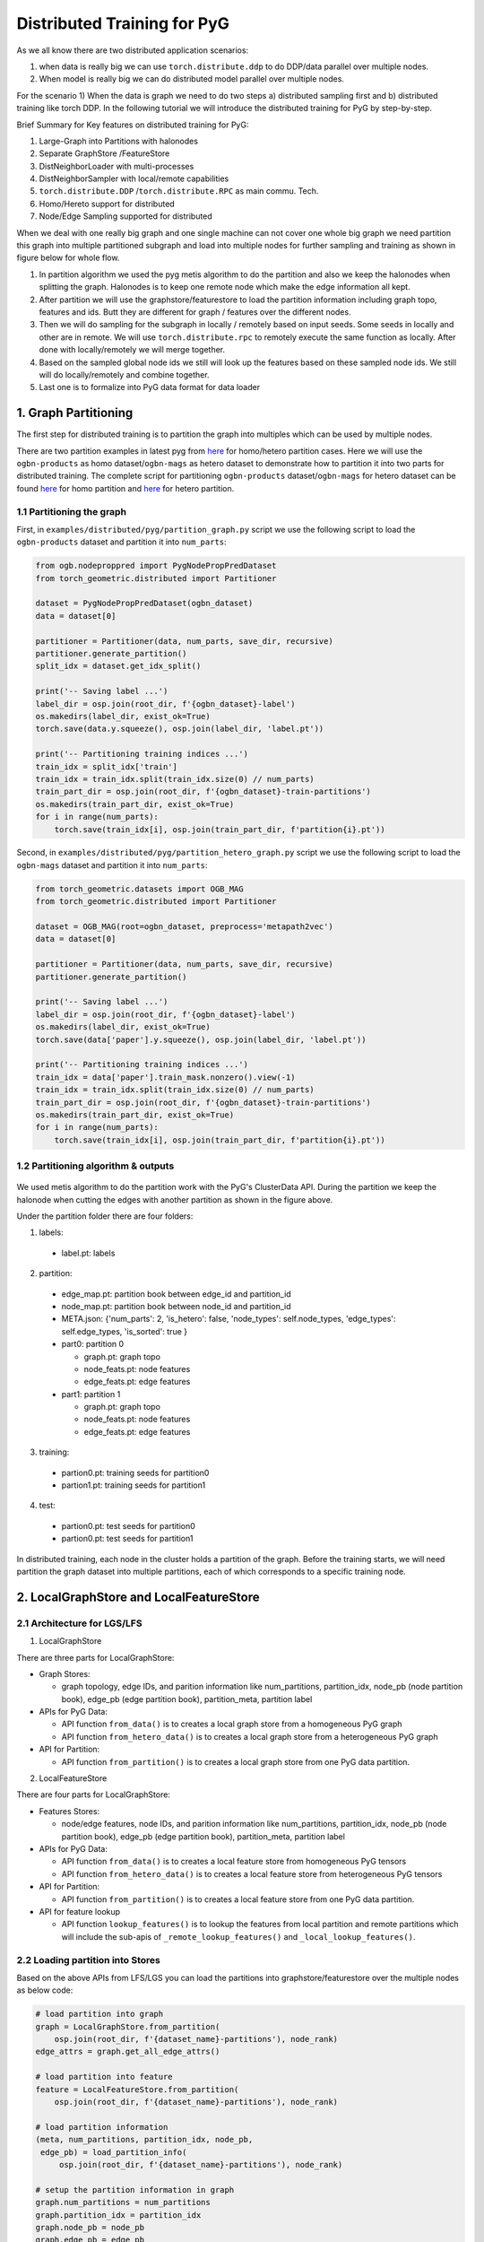 Distributed Training for PyG
=================================================

As we all know there are two distributed application scenarios:

1) when data is really big we can use ``torch.distribute.ddp`` to do DDP/data parallel over multiple nodes.
2) When model is really big we can do distributed model parallel over multiple nodes.

For the scenario 1) When the data is graph we need to do two steps a) distributed sampling first and b) distributed training like torch DDP.
In the following tutorial we will introduce the distributed training for PyG by step-by-step.

Brief Summary for Key features on distributed training for PyG:

1) Large-Graph into Partitions with halonodes
2) Separate GraphStore /FeatureStore
3) DistNeighborLoader with multi-processes
4) DistNeighborSampler with local/remote capabilities
5) ``torch.distribute.DDP`` /``torch.distribute.RPC`` as main commu. Tech.
6) Homo/Hereto support for distributed
7) Node/Edge Sampling supported for distributed



When we deal with one really big graph and one single machine can not cover one whole big graph we need partition this graph into multiple partitioned subgraph and load into multiple nodes for further sampling and training as shown in figure below for whole flow.

1) In partition algorithm we used the pyg metis algorithm to do the partition and also we keep the halonodes when splitting the graph. Halonodes is to keep one remote node which make the edge information all kept.
2) After partition we will use the graphstore/featurestore to load the partition information including graph topo, features and ids. Butt they are different for graph / features over the different nodes.

3) Then we will do sampling for the subgraph in locally / remotely based on input seeds. Some seeds in locally and other are in remote. We will use ``torch.distribute.rpc`` to remotely execute the same function as locally. After done with locally/remotely we will merge together.
4) Based on the sampled global node ids we still will look up the features based on these sampled node ids. We still will do locally/remotely and combine together.
5) Last one is to formalize into PyG data format for data loader

.. figure:: ../_static/thumbnails/distribute_pyg_flow.png
  :align: center
  :width: 90%






1. Graph Partitioning
--------------------------------------



The first step for distributed training is to partition the graph into multiples which can be used by multiple nodes. 

There are two partition examples in latest pyg from `here <https://github.com/pyg-team/pytorch_geometric/edit/master/examples/distributed/pyg>`__ for homo/hetero partition cases. Here we will use the ``ogbn-products`` as homo dataset/``ogbn-mags`` as hetero dataset to demonstrate how to partition it into two parts for distributed training.
The complete script for partitioning ``ogbn-products`` dataset/``ogbn-mags`` for hetero dataset  can be found `here <https://github.com/pyg-team/pytorch_geometric/edit/master/examples/distributed/pyg/partition_graph.py>`__ for homo partition and `here <https://github.com/pyg-team/pytorch_geometric/blob/master/examples/distributed/pyg/partition_hetero_graph.py>`__ for hetero partition.


1.1 Partitioning the graph
~~~~~~~~~~~~~~~~~~~~~~~~~

First, in ``examples/distributed/pyg/partition_graph.py`` script we use the following script to load the ``ogbn-products`` dataset and partition it into ``num_parts``:

.. code-block:: python

    from ogb.nodeproppred import PygNodePropPredDataset
    from torch_geometric.distributed import Partitioner

    dataset = PygNodePropPredDataset(ogbn_dataset)
    data = dataset[0]
    
    partitioner = Partitioner(data, num_parts, save_dir, recursive)
    partitioner.generate_partition()
    split_idx = dataset.get_idx_split()
    
    print('-- Saving label ...')
    label_dir = osp.join(root_dir, f'{ogbn_dataset}-label')
    os.makedirs(label_dir, exist_ok=True)
    torch.save(data.y.squeeze(), osp.join(label_dir, 'label.pt'))
    
    print('-- Partitioning training indices ...')
    train_idx = split_idx['train']
    train_idx = train_idx.split(train_idx.size(0) // num_parts)
    train_part_dir = osp.join(root_dir, f'{ogbn_dataset}-train-partitions')
    os.makedirs(train_part_dir, exist_ok=True)
    for i in range(num_parts):
        torch.save(train_idx[i], osp.join(train_part_dir, f'partition{i}.pt'))

Second, in ``examples/distributed/pyg/partition_hetero_graph.py`` script we use the following script to load the ``ogbn-mags`` dataset and partition it into ``num_parts``:

.. code-block:: python

    from torch_geometric.datasets import OGB_MAG
    from torch_geometric.distributed import Partitioner

    dataset = OGB_MAG(root=ogbn_dataset, preprocess='metapath2vec')
    data = dataset[0]

    partitioner = Partitioner(data, num_parts, save_dir, recursive)
    partitioner.generate_partition()

    print('-- Saving label ...')
    label_dir = osp.join(root_dir, f'{ogbn_dataset}-label')
    os.makedirs(label_dir, exist_ok=True)
    torch.save(data['paper'].y.squeeze(), osp.join(label_dir, 'label.pt'))

    print('-- Partitioning training indices ...')
    train_idx = data['paper'].train_mask.nonzero().view(-1)
    train_idx = train_idx.split(train_idx.size(0) // num_parts)
    train_part_dir = osp.join(root_dir, f'{ogbn_dataset}-train-partitions')
    os.makedirs(train_part_dir, exist_ok=True)
    for i in range(num_parts):
        torch.save(train_idx[i], osp.join(train_part_dir, f'partition{i}.pt'))


1.2 Partitioning algorithm & outputs
~~~~~~~~~~~~~~~~~~~~~~~~~~~~~~~~~~~~~~~

.. figure:: ../_static/thumbnails/distribute_partition_algorithm.png
  :align: center
  :width: 90%


We used metis algorithm to do the partition work with the PyG's ClusterData API. During the partition we keep the halonode when cutting the edges with another partition as shown in the figure above. 

Under the partition folder there are four folders:

1) labels:     
  + label.pt:   labels   
2) partition:
  + edge_map.pt:   partition book between edge_id and partition_id
  + node_map.pt:   partition book between node_id and partition_id
  + META.json:  {'num_parts': 2, 'is_hetero': false, 'node_types': self.node_types, 'edge_types': self.edge_types, 'is_sorted': true } 
  + part0:      partition 0

    - graph.pt:     graph topo
    - node_feats.pt:   node features
    - edge_feats.pt:   edge features
  + part1:      partition 1

    - graph.pt:     graph topo
    - node_feats.pt:   node features
    - edge_feats.pt:   edge features
3) training:  
  + partion0.pt:  training seeds for partition0
  + partion1.pt:  training seeds for partition1
4) test:     
  + partion0.pt:  test seeds for partition0
  + partion0.pt:  test seeds for partition1


In distributed training, each node in the cluster holds a partition of the graph. Before the training starts, we will need partition the graph dataset into multiple partitions, each of which corresponds to a specific training node.




2. LocalGraphStore and LocalFeatureStore
----------------------------------------

.. figure:: ../_static/thumbnails/distribute_graph_feature_store.png
  :align: center
  :width: 90%

2.1 Architecture for LGS/LFS
~~~~~~~~~~~~~~~~~~~~~~~~~~~~

1) LocalGraphStore

There are three parts for LocalGraphStore: 

+ Graph Stores:  
  
  - graph topology, edge IDs, and parition information like num_partitions, partition_idx, node_pb (node partition book), edge_pb (edge partition book), partition_meta, partition label

+ APIs for PyG Data:

  - API function ``from_data()`` is to creates a local graph store from a homogeneous PyG graph
  - API function ``from_hetero_data()`` is to creates a local graph store from a heterogeneous PyG graph


+ API for Partition:

  - API function ``from_partition()`` is to creates a local graph store from one PyG data partition.


2) LocalFeatureStore

There are four parts for LocalGraphStore:

+ Features Stores:  
  
  - node/edge features, node IDs, and parition information like num_partitions, partition_idx, node_pb (node partition book), edge_pb (edge partition book), partition_meta, partition label

+ APIs for PyG Data:

  - API function ``from_data()`` is to creates a local feature store from homogeneous PyG tensors
  - API function ``from_hetero_data()`` is to creates a local feature store from heterogeneous PyG tensors


+ API for Partition:

  - API function ``from_partition()`` is to creates a local feature store from one PyG data partition.

+ API for feature lookup

  - API function ``lookup_features()`` is to lookup the features from local partition and remote partitions which will include the sub-apis of ``_remote_lookup_features()`` and ``_local_lookup_features()``.
        



2.2 Loading partition into Stores
~~~~~~~~~~~~~~~~~~~~~~~~~~~~~~~~~

Based on the above APIs from LFS/LGS you can load the partitions into graphstore/featurestore over the multiple nodes as below code:

.. code-block:: python

    # load partition into graph
    graph = LocalGraphStore.from_partition(
        osp.join(root_dir, f'{dataset_name}-partitions'), node_rank)
    edge_attrs = graph.get_all_edge_attrs()

    # load partition into feature
    feature = LocalFeatureStore.from_partition(
        osp.join(root_dir, f'{dataset_name}-partitions'), node_rank)

    # load partition information
    (meta, num_partitions, partition_idx, node_pb,
     edge_pb) = load_partition_info(
         osp.join(root_dir, f'{dataset_name}-partitions'), node_rank)

    # setup the partition information in graph
    graph.num_partitions = num_partitions
    graph.partition_idx = partition_idx
    graph.node_pb = node_pb
    graph.edge_pb = edge_pb
    graph.meta = meta

    # setup the partition information in feature
    feature.num_partitions = num_partitions
    feature.partition_idx = partition_idx
    feature.node_feat_pb = node_pb
    feature.edge_feat_pb = edge_pb
    feature.feature_pb = node_pb
    feature.meta = meta

    # load the label file and put into graph as labels
    if node_label_file is not None:
        if isinstance(node_label_file, dict):
            whole_node_labels = {}
            for ntype, file in node_label_file.items():
                whole_node_labels[ntype] = torch.load(file)
        else:
            whole_node_labels = torch.load(node_label_file)
    node_labels = whole_node_labels
    graph.labels = node_labels

    partition_data = (feature, graph)

At the same time we also store the partition information like num_partitions, partition_idx, node_pb (node partition book), edge_pb (edge partition book), partition_meta, partition label into graphstore/featurestore. Finally we construct one tuple structure to provide the input for the DistNeighborLoader/DistNeighborSampler like (featurestore, graphstore).



3. Torch RPC and dist Context
---------------------------------------------------

.. figure:: ../_static/thumbnails/distribute_torch_rpc.png
  :align: center
  :width: 90%


In the distributed pyg two torch.distributed parallel technologies are used: 

+ ``torch.distributed.ddp`` used for data parallel on training side
+ ``torch.distributed.rpc`` for remote sampling over multiple nodes. there are two times to use RPC in distributed sampling:

  - Node sampling over different partitions belong to different nodes
  - Feature looking up over the different nodes

Here we used the torch.distributed.rpc instead of gRPC, etc because torch.distributed.rpc already understand tensor type data. Some other RPC like gRPC need to serialize /digitalize the json or other user data into tensor type which will put more serialize/digitalize overhead in loss backward for gradient communication.


.. code-block:: python

    # Initialize distributed context.
    current_ctx = DistContext(
        world_size=num_nodes * num_training_procs_per_node,
        rank=node_rank * num_training_procs_per_node + local_proc_rank,
        global_world_size=num_nodes * num_training_procs_per_node,
        global_rank=node_rank * num_training_procs_per_node + local_proc_rank,
        group_name='distributed-sage-supervised-trainer')
    current_device = torch.device('cpu')
    rpc_worker_names = {}

    # Initialize DDP training process group.
    torch.distributed.init_process_group(
        backend='gloo', rank=current_ctx.rank,
        world_size=current_ctx.world_size,
        init_method='tcp://{}:{}'.format(master_addr, training_pg_master_port))

Distributed class ``DistContext`` is used to contain the distributed information like world_size, rank, global_world_size, global_rank, group_name, etc which is easy for distributed communication.  

In the ``torch.distributed.ddp`` communication we support all kinds of backend, like NCCL, Gloo, MPI, etc. 




4. Distributed NeighborLoader
------------------------------------

.. figure:: ../_static/thumbnails/distribute_neighborloader.png
  :align: center
  :width: 90%

Distributed class ``DistNeighborLoader`` is used to provide batch-sized data for distributed trainer. This class will have the input of data partition, num_neighbors, train_idx, batch_size, shuffle flag, device, number of sampler workers, master addr/port for ddp, context and rpc_worker_names, etc.

As the DistNeighborLoader architecture shown above there are the separate processes for sampler and trainer. 

+ **Main process**:   cover the loading of data partition, distloader and model training, etc
+ **Sampler process**: cover the distNeighborSampler and message queue like here we used ``torch.mp.queue`` to send the sampler message from one process to another. 

The working flow is from load partition into graphstore/featurestore, distNeighborSampler with local and remote sampling,  sampled nodes/features to be formed into PyG data for dataloader and finally into trainer for training. 

.. figure:: ../_static/thumbnails/distribute_distloader.png
  :align: center
  :width: 90%

Distributed class ``DistLoader`` is used to create distributed data loading routines like initializing the parameters of current_ctx, rpc_worker_names, master_addr/port, channel, num_rpc_threads, num_workers, etc and then at the same time will initialize the context/rpc for distributed sampling based on ``worker_init_fn``.

Distributed class ``NodeLoader`` is used to do the distributed node sampling and feature collection from local/remotely based on the function of ``collate_fn`` and ``filter_fn`` in ``NodeLoader`` and finally formed sampled results into PyG data for dataloader output.


There are several key features for ``DistNeighborLoader`` and  ``DistLoader``: 

+ ``DistNeighborLoader`` inherits all basic functionality from PyG Loaders and rely on PyTorch multiprocessing backend with modified ``_worker_loop`` arguments.
+ Modified args passed to the ``worker_init_fn`` control process initialization and closing behaviors, i.e. establish RPC and close it at process exit.
+ Each loader handles a number (num_workers) of spawned sampler subprocesses that exchange data through RPC.
+ RPC requests can be executed in synchronous or asynchronous manner with asyncio module.
+ ``DistLoader`` consumes input in custom format (``LocalFeatureStore``, ``LocalGraphStore``) and outputs standard Data\HeteroData object.
+ The same principles apply to ``DistLinkNeighborLoader``


.. code-block:: python

    # setup the train seeds for the loader
    train_idx = train_idx.split(
        train_idx.size(0) // num_training_procs_per_node)[local_proc_rank]

    num_neighbors = [15, 10, 5]
    # Create distributed neighbor loader for training
    train_loader = pyg_dist.DistNeighborLoader(
        data=partition_data, num_neighbors=num_neighbors,
        input_nodes=train_idx, batch_size=batch_size, shuffle=True,
        device=torch.device('cpu'), num_workers=num_workers,
        concurrency=concurrency, master_addr=master_addr,
        master_port=train_loader_master_port, async_sampling=True,
        filter_per_worker=False, current_ctx=current_ctx,
        rpc_worker_names=rpc_worker_names)

    # setup the train seeds for the loader
    test_idx = test_idx.split(test_idx.size(0) //
                              num_training_procs_per_node)[local_proc_rank]

    # Create distributed neighbor loader for testing.
    test_loader = pyg_dist.DistNeighborLoader(
        data=partition_data, num_neighbors=num_neighbors, input_nodes=test_idx,
        batch_size=batch_size, shuffle=True, device=torch.device('cpu'),
        num_workers=num_workers, concurrency=concurrency,
        master_addr=master_addr, master_port=test_loader_master_port,
        async_sampling=True, filter_per_worker=False, current_ctx=current_ctx,
        rpc_worker_names=rpc_worker_names)

    # Define model and optimizer.
    model = GraphSAGE(
        in_channels=in_channels,
        hidden_channels=256,
        num_layers=3,
        out_channels=out_channels,
    ).to(current_device)
    model = DistributedDataParallel(model)
    optimizer = torch.optim.Adam(model.parameters(), lr=0.004)

    # Train and test.
    f = open(f'dist_train_sage_for_homo_rank{node_rank}.txt', 'a+')
    for epoch in range(0, epochs):
        model.train()
        pbar = tqdm(total=train_idx.size(0))
        start = time.time()
        for i, batch in enumerate(train_loader):
            if i == 0:
                pbar.set_description(f'Epoch {epoch:02d}')
            optimizer.zero_grad()
            out = model(
                batch.x,
                batch.edge_index)[:batch.batch_size].log_softmax(dim=-1)
            loss = F.nll_loss(out, batch.y[:batch.batch_size])
            loss.backward()
            optimizer.step()
            if i == len(train_loader) - 1:
                torch.distributed.barrier()
            pbar.update(batch_size)
        pbar.close()






5. Distributed Sampling
---------------------------------------------------

The figure below shows the architecture of the deployment mode:


.. figure:: ../_static/thumbnails/distribute_arch.png
  :align: center
  :width: 90%

There are two communication groups. One is ddp group used for distributed training. Another is rpc group used for distributed sampling including node sampling and feature collection over multiple partitions. 

From this diagram there are two nodes and each node will load one partition in graphstore/featurestore for their respective partition. 


distributed training in PyG has two basic roles: sampler and trainer:

- **Sampler Process** creates the distributed sampler for distributed neighbor sampling and feature collection based on torch.distributed.rpc.
  The sampled results will be sent to the sampling message channel to be consumed by trainers.

- **Trainer Process** corresponds to a participant of PyTorch's DDP training, loads sampled results from the sampling message channel, and conducts model training.



The working flow is -

+ **distributed node sampling**:  Based on training seeds (some seeds are in local and some are in remote nodes) the distributed node sampling will be performed. After the local sampling and remote sampling under these seeds the sampling results will be merged.

+ **distributed feature lookup**: Based on the sampled global node ids (some are in local and some are in remote nodes) the distributed feature lookup still will be performance. Finally the local/remote features will be merged also. 

+ **form into PyG data format**:  Based on sampled nodes/features these sampled messages will be formed into PyG data as dataloader output for trainer input.




The key code structure of distributed class ``DistNeighborSampler`` shown as below. 

The key steps for distributed node sampling -

+ ``node_sample()``:  
  - Node sampling function based on layer-by-layer sampling, each layer of which is done by ``simple_one_hop()``. 
  - After one layer sampled there will remove duplication in sampled results
  - Add with the sampled nodes from previous layers

+ ``simple_one_hop()``:
  - one layer sampling including the local sampling and remote node sampling
  - return the merged sampled results

+ ``_simple_one_hop()``:
  - meta sampling algorithm from ``pyg_lib`` based on graphstore/featurestore tuple input
  - c++ based implementation

.. code-block:: python

    def node_sample(
        self,
        inputs: Union[NodeSamplerInput, EdgeSamplerInput],..
        ):
        # ...
        # for homo ..
        # loop over the layers
        for i, one_hop_num in enumerate(self.num_neighbors):
            out = await self.sample_one_hop(src, one_hop_num, seed_time,
                                                src_batch)
            # remove duplicates
            src, node, src_batch, batch = remove_duplicates(
                    out, node, batch, self.disjoint)

            node_with_dupl.append(out.node)
            edge.append(out.edge)

        row, col = torch.ops.pyg.relabel_neighborhood(
                seed,
                torch.cat(node_with_dupl),
                sampled_nbrs_per_node,
                self._sampler.num_nodes,
                torch.cat(batch_with_dupl) if self.disjoint else None,
                self.csc,
                self.disjoint,
        )

        sampler_output = SamplerOutput(
                node=node,
                row=row,
                col=col,
                edge=torch.cat(edge),
                batch=batch if self.disjoint else None,
                num_sampled_nodes=num_sampled_nodes,
                num_sampled_edges=num_sampled_edges,
                metadata=metadata,
        )
        return sampler_output

    async def sample_one_hop(
        self,
        srcs: Tensor,
        one_hop_num: int,
        seed_time: Optional[Tensor] = None,
        src_batch: Optional[Tensor] = None,
        edge_type: Optional[EdgeType] = None,
    ) -> SamplerOutput:

        # ...
        for i in range(self.graph_store.num_partitions):
            if p_srcs.shape[0] > 0:
                if p_id == self.graph_store.partition_idx:
                    # Sample for one hop on a local machine:
                    p_nbr_out = self._sample_one_hop(p_srcs, one_hop_num,
                                                     p_seed_time, edge_type)
                    p_outputs.pop(p_id)
                    p_outputs.insert(p_id, p_nbr_out)

                else:  # Sample on a remote machine:
                    local_only = False
                    to_worker = self.rpc_router.get_to_worker(p_id)
                    futs.append(
                        rpc_async(
                            to_worker,
                            self.rpc_sample_callee_id,
                            args=(p_srcs, one_hop_num, p_seed_time, edge_type),
                        ))
        return self.merge_sampler_outputs(partition_ids, partition_orders,
                                          p_outputs, one_hop_num, src_batch)

    def _sample_one_hop(
        self,
        input_nodes: Tensor,
        num_neighbors: int,
        seed_time: Optional[Tensor] = None,
        edge_type: Optional[EdgeType] = None,
    ) -> SamplerOutput:
        # ...
        out = torch.ops.pyg.dist_neighbor_sample(
            colptr,
            row,
            input_nodes.to(colptr.dtype),
            num_neighbors,
            node_time,
            None,  # edge_time
            seed_time,
            None,  # TODO: edge_weight
            True,  # csc
            self.replace,
            self.subgraph_type != SubgraphType.induced,
            self.disjoint and node_time is not None,
            self.temporal_strategy,
        )
        node, edge, cumsum_neighbors_per_node = out

        # ...
        return SamplerOutput(
            node=node,
            row=None,
            col=None,
            edge=edge,
            batch=None,
            metadata=(cumsum_neighbors_per_node, ),
        )


One example based on the DistNeighborSampler is shown as below. 


.. figure:: ../_static/thumbnails/distribute_neighborsampler.png
  :align: center
  :width: 90%


Key steps in this example as -

1) Input node is located on a local partition?
-> Sample on a local machine

2) Input node is located on a remote partition?
-> the local machine initiates an RPC request to the remote machine to perform sampling

3) All nodes sampled?
-> merge the outputs from all machines and rearrange nodes according to the sampling order
-> remove duplicates

4) All layers sampled?

+ yes -> collect node and edge features -> send results to the message channel

+ no -> obtain new input nodes for the subsequent layer -> go back to 1.









6. Edge Sampling
------------------------------------










7. Installation & Run for Homo/Hetero Example
---------------------------------------------

7.1 Installation 
~~~~~~~~~~~~~~~~~~~~~~~~~~~~~~~~~~~~~~

Requirement:

- latest PyG
- environment
        (1) Password-less ssh needs to be set up on all the nodes that you are using.

        (2) A network file system (NFS) is set up for all the nodes to access.

        (3) To perform distributed sampling, files and codes need to be accessed across multiple machines. A distributed file system (i.e., NFS, SSHFS, Ceph, ...) is required to allow you for synchnonizing files such as partition information.


7.2 Run for Homo Example
~~~~~~~~~~~~~~~~~~~~~~~~~~~~~~~~~~~~~~


1) Prepare and partition the data

In distributed training, each node in the cluster holds a partition of the graph. Before the training starts, we partition the ``ogbn-products`` dataset into multiple partitions, each of which corresponds to a specific training node.

Here, we use ``ogbn-products`` and partition it into two partitions (in default) by the `[partition example] <https://github.com/pyg-team/pytorch_geometric/blob/master/examples/distributed/pyg/partition_graph.py>`__ 

.. code-block:: python

    python partition_graph.py --dataset=ogbn-products --root_dir=./data/products --num_partitions=2

The generated partition will have the folder below.

.. figure:: ../_static/thumbnails/distribute_homo_partition.png
  :align: center
  :width: 40%

You can put/move the products partition folder into one public folder that each node can access this shared folder.



2) Run the example in each training node

For example, running the example in two nodes:

.. code-block:: python

    # Node 0:
    python dist_train_sage_for_homo.py \
      --dataset_root_dir=your partition folder \
      --num_nodes=2 --node_rank=0 --num_training_procs=1 \
      --master_addr= master ip
    
    # Node 1:
    python dist_train_sage_for_homo.py \
      --dataset_root_dir=your partition folder \
      --num_nodes=2 --node_rank=1 --num_training_procs=1 \
      --master_addr= master ip


**Notes:**

1. You should change the `master_addr` to the IP of `node#0`.
2. In default this example will use the num_workers = 2 for number of sampling workers and concurrency=2 for mp.queue. you can also add these argument to speed up the training like "--num_workers=8 --concurrency=8"
3. All nodes need to use the same partitioned data when running `dist_train_sage_for_homo.py`.


7.3 Run for Hetero Example
~~~~~~~~~~~~~~~~~~~~~~~~~~~~~~~~~~~~~~

1) Prepare and partition the data


Here, we use ``ogbn-mags`` and partition it into two partitions (in default) by the [`partition example <https://github.com/pyg-team/pytorch_geometric/blob/master/examples/distributed/pyg/partition_hetero_graph.py>`__] :

.. code-block:: python

    python partition_hetero_graph.py --dataset=ogbn-mag --root_dir=./data/mag --num_partitions=2

The generated partition will have the folder below.

.. figure:: ../_static/thumbnails/distribute_hetero_partition.png
  :align: center
  :width: 40%


You can put/move the products partition folder into one public folder that each node can access this shared folder.


2) Run the example in each training node

For example, running the example in two nodes:

.. code-block:: python

    # Node 0:
    python dist_train_sage_for_hetero.py \
      --dataset_root_dir=your partition folder \
      --dataset=ogbn-mags \
      --num_nodes=2 --node_rank=0 --num_training_procs=1 \
      --master_addr= master ip
    
    # Node 1:
    python dist_train_sage_for_hetero.py \
      --dataset_root_dir=your partition folder \
      --dataset=ogbn-mags \
      --num_nodes=2 --node_rank=1 --num_training_procs=1 \
      --master_addr= master ip



8. Run with Launch.py
------------------------------------

As you can see the run in previous paragraph we need run the script in separate nodes which is not easy for the case of big partition numbers. So in this chapter we will use one script to run just in one node for multiple partitions. 

The requirement for this single-script run is that you still need multiple nodes with NFS supported & ssh with password-less.

In the followings we will show the files to run with single-scripts.

1) **ip_config.yaml**

There are the 2 ip and 2 ports list for 2 partitions inside this file as example below. 

+ x.x.x.10 1234 
+ x.x.x.12 1234

The node with first IP address will be the host node to run with launch.py as below. 


2) **launch.py**

In the launch.py you need setup the parameters as below

+ workspace
+ parameters used in e2e example
+ part_config:  "partition config"
+ ip_config:  "ip_config.yaml"
+ remote cmd & "e2e_xxx.py" in remote nodes



.. code-block:: python

    python launch.py --workspace ./distributed_pyg/pytorch_geometric --num_nodes 2 --num_neighbors 15,10,5 --num_training_procs 1 --dataset_root_dir ./partition_ds/products --dataset ogbn-product --epochs 20 --batch_size 1024 --num_workers 2 --concurrency 2 --part_config ./partition_ds/products/ogbn-products-partitions/META.json --ip_config ./distributed_pyg/pytorch_geometric/ip_config.yaml 'cd /home/userXXX; source anaconda3/envs/PyGDistributed/bin/activate; cd /home/userXXX/distributed_pyg/pytorch_geometric; /home/userXXX/anaconda3/envs/PyGDistributed/bin/python /home/userXXX/distributed_pyg/pytorch_geometric/e2e_homo.py'


3) **run_dist.sh**

You also create one .sh file to run this distributed script with all parameters inside of this .sh file and if you need run another setting you just need change a little settting in this .sh file. 

The below .sh example is assume that you have the anaconda virtual environment in all nodes. 

.. code-block:: python

    #!/bin/bash
    
    CONDA_ENV=/home/userXXX/anaconda3/envs/PyGDistributed
    PYG_WORKSPACE=$PWD    #/home/userXXX/distributed_pyg/pytorch_geometric
    PY_EXEC=${CONDA_ENV}/bin/python
    EXEC_SCRIPT=${PYG_WORKSPACE}/e2e_homo.py
    
    # node number
    NUM_NODES=2
    
    # dataset folder
    DATASET_ROOT_DIR="/home/userXXX/partition_ds/products"
    
    # process number for training
    NUM_TRAINING_PROCS=1
    
    # dataset name
    DATASET=ogbn-product
    
    # num epochs to run for
    EPOCHS=20
    
    BATCH_SIZE=1024
    
    # number of workers for sampling
    NUM_WORKERS=2
    CONCURRENCY=2
    
    #partition data directory
    PART_CONFIG="/home/userXXX/partition_ds/products/ogbn-products-partitions/META.json"
    NUMPART=2
    
    # fanout per layer
    NUM_NEIGHBORS="15,10,5"
    
    #ip_config path
    IP_CONFIG=${PYG_WORKSPACE}/ip_config.yaml
    
    
    # Folder and filename where you want your logs.
    logdir="logs"
    mkdir -p "logs"
    logname=log_${DATASET}_${NUMPART}_$RANDOM
    echo $logname
    set -x

    # stdout stored in /logdir/logname.out
    python launch.py --workspace ${PYG_WORKSPACE} --num_nodes ${NUM_NODES} --num_neighbors ${NUM_NEIGHBORS} --num_training_procs ${NUM_TRAINING_PROCS} --dataset_root_dir ${DATASET_ROOT_DIR} --dataset ${DATASET} --epochs ${EPOCHS} --batch_size ${BATCH_SIZE} --num_workers ${NUM_WORKERS} --concurrency ${CONCURRENCY} --part_config ${PART_CONFIG} --ip_config ${IP_CONFIG} "cd /home/userXXX; source anaconda3/envs/PyGDistributed/bin/activate; cd ${PYG_WORKSPACE}; ${PY_EXEC} ${EXEC_SCRIPT}" |& tee ${logdir}/${logname}.txt
    set +x




























